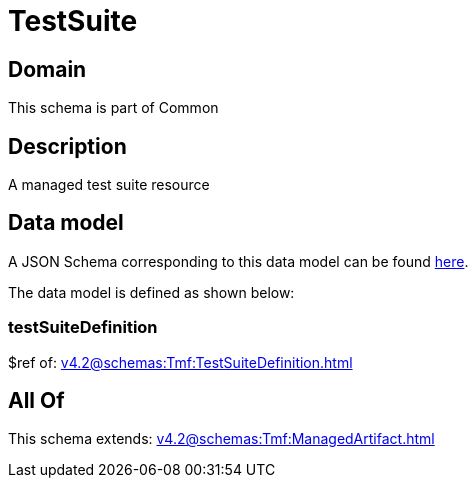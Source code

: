 = TestSuite

[#domain]
== Domain

This schema is part of Common

[#description]
== Description

A managed test suite resource


[#data_model]
== Data model

A JSON Schema corresponding to this data model can be found https://tmforum.org[here].

The data model is defined as shown below:


=== testSuiteDefinition
$ref of: xref:v4.2@schemas:Tmf:TestSuiteDefinition.adoc[]


[#all_of]
== All Of

This schema extends: xref:v4.2@schemas:Tmf:ManagedArtifact.adoc[]
